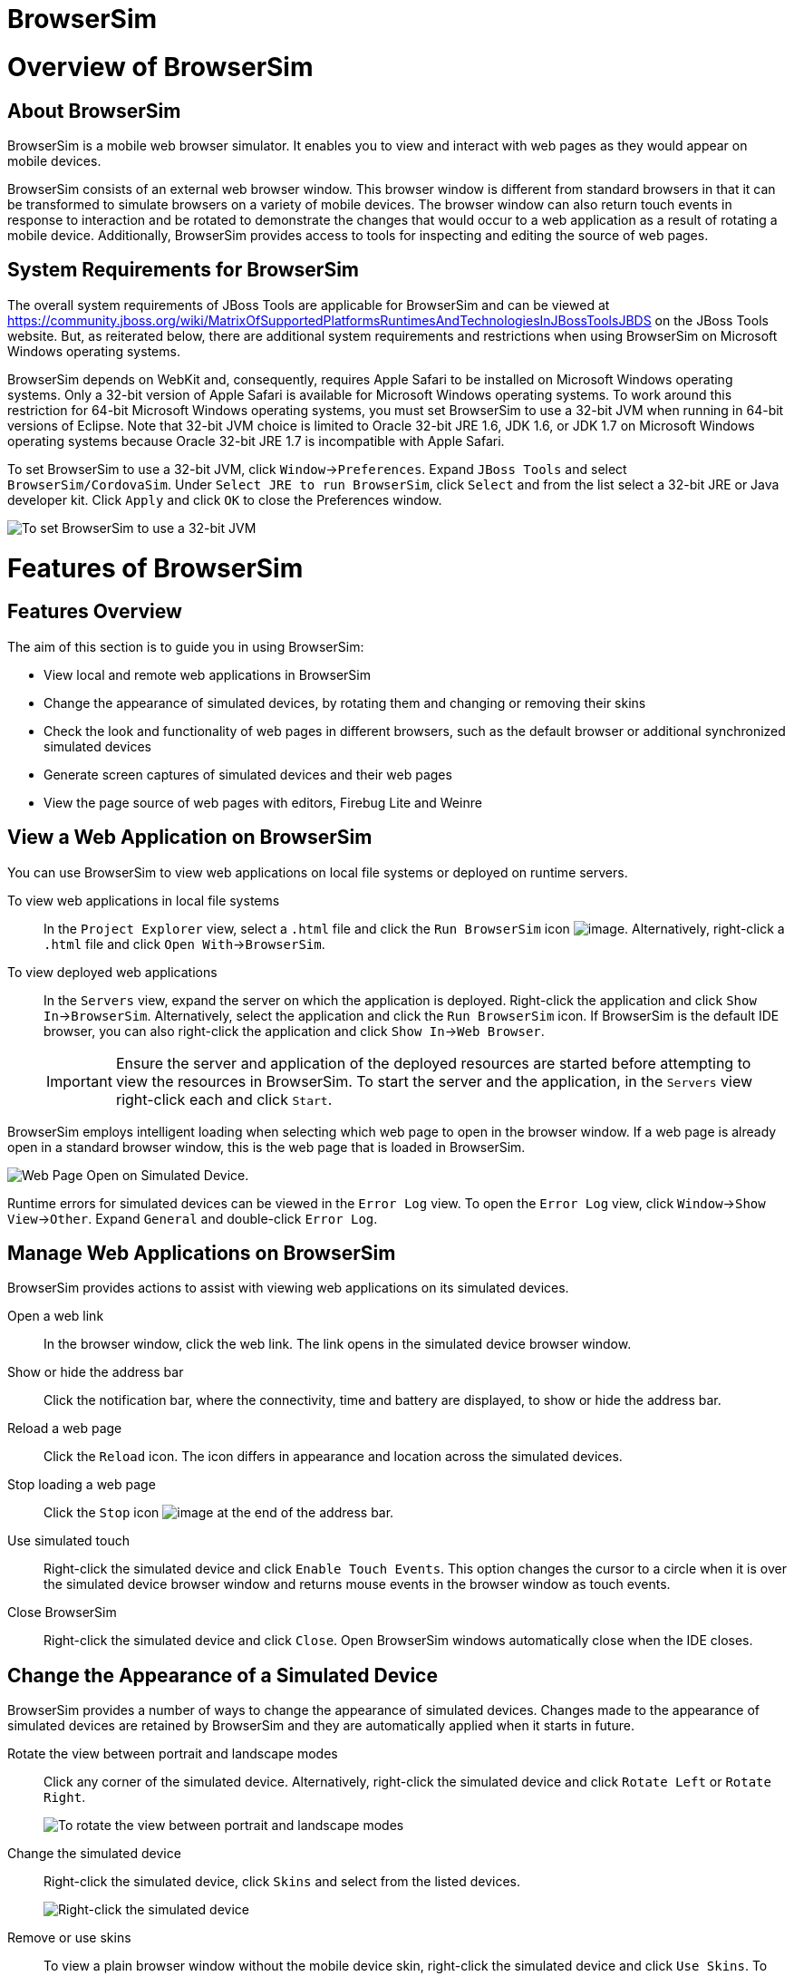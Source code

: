 [[browsersim]]
= BrowserSim

[[overview-of-browsersim]]
= Overview of BrowserSim

[[about-browsersim]]
== About BrowserSim

BrowserSim is a mobile web browser simulator. It enables you to view and
interact with web pages as they would appear on mobile devices.

BrowserSim consists of an external web browser window. This browser
window is different from standard browsers in that it can be transformed
to simulate browsers on a variety of mobile devices. The browser window
can also return touch events in response to interaction and be rotated
to demonstrate the changes that would occur to a web application as a
result of rotating a mobile device. Additionally, BrowserSim provides
access to tools for inspecting and editing the source of web pages.

[[system-requirements-for-browsersim]]
== System Requirements for BrowserSim

The overall system requirements of JBoss Tools are applicable for
BrowserSim and can be viewed at
https://community.jboss.org/wiki/MatrixOfSupportedPlatformsRuntimesAndTechnologiesInJBossToolsJBDS[]
on the JBoss Tools website. But, as reiterated below, there are
additional system requirements and restrictions when using BrowserSim on
Microsoft Windows operating systems.

BrowserSim depends on WebKit and, consequently, requires Apple Safari to
be installed on Microsoft Windows operating systems. Only a 32-bit
version of Apple Safari is available for Microsoft Windows operating
systems. To work around this restriction for 64-bit Microsoft Windows
operating systems, you must set BrowserSim to use a 32-bit JVM when
running in 64-bit versions of Eclipse. Note that 32-bit JVM choice is
limited to Oracle 32-bit JRE 1.6, JDK 1.6, or JDK 1.7 on Microsoft
Windows operating systems because Oracle 32-bit JRE 1.7 is incompatible
with Apple Safari.

To set BrowserSim to use a 32-bit JVM, click `Window`→`Preferences`.
Expand `JBoss Tools` and select `BrowserSim/CordovaSim`. Under
`Select JRE to run BrowserSim`, click `Select` and from the list select
a 32-bit JRE or Java developer kit. Click `Apply` and click `OK` to
close the Preferences window.

image:images/4322.png[To set BrowserSim to use a 32-bit JVM, click
`Window`→`Preferences`. Expand `JBoss Tools` and select
`BrowserSim/CordovaSim`.]

[[features-of-browsersim]]
= Features of BrowserSim

[[features-overview]]
== Features Overview

The aim of this section is to guide you in using BrowserSim:

* View local and remote web applications in BrowserSim
* Change the appearance of simulated devices, by rotating them and
changing or removing their skins
* Check the look and functionality of web pages in different browsers,
such as the default browser or additional synchronized simulated devices
* Generate screen captures of simulated devices and their web pages
* View the page source of web pages with editors, Firebug Lite and
Weinre

[[view-a-web-application-on-browsersim]]
== View a Web Application on BrowserSim

You can use BrowserSim to view web applications on local file systems or
deployed on runtime servers.

To view web applications in local file systems::
In the `Project Explorer` view, select a `.html` file and click the
`Run BrowserSim` icon image:images/4115.png[image]. Alternatively,
right-click a `.html` file and click `Open With`→`BrowserSim`.
To view deployed web applications::
In the `Servers` view, expand the server on which the application is
deployed. Right-click the application and click
`Show In`→`BrowserSim`. Alternatively, select the application and
click the `Run BrowserSim` icon. If BrowserSim is the default IDE
browser, you can also right-click the application and click
`Show In`→`Web Browser`.
+
[IMPORTANT]
====
Ensure the server and application of the deployed resources are
started before attempting to view the resources in BrowserSim. To
start the server and the application, in the `Servers` view
right-click each and click `Start`.
====

BrowserSim employs intelligent loading when selecting which web page to
open in the browser window. If a web page is already open in a standard
browser window, this is the web page that is loaded in BrowserSim.

image:images/4116.png[Web Page Open on Simulated Device.]

Runtime errors for simulated devices can be viewed in the `Error Log`
view. To open the `Error Log` view, click `Window`→`Show View`→`Other`.
Expand `General` and double-click `Error Log`.

[[manage-web-applications-on-browsersim]]
== Manage Web Applications on BrowserSim

BrowserSim provides actions to assist with viewing web applications on
its simulated devices.

Open a web link::
In the browser window, click the web link. The link opens in the
simulated device browser window.
Show or hide the address bar::
Click the notification bar, where the connectivity, time and battery
are displayed, to show or hide the address bar.
Reload a web page::
Click the `Reload` icon. The icon differs in appearance and location
across the simulated devices.
Stop loading a web page::
Click the `Stop` icon image:images/4101.png[image] at the end of the
address bar.
Use simulated touch::
Right-click the simulated device and click `Enable Touch Events`. This
option changes the cursor to a circle when it is over the simulated
device browser window and returns mouse events in the browser window
as touch events.
Close BrowserSim::
Right-click the simulated device and click `Close`. Open BrowserSim
windows automatically close when the IDE closes.

[[change-the-appearance-of-a-simulated-device]]
== Change the Appearance of a Simulated Device

BrowserSim provides a number of ways to change the appearance of
simulated devices. Changes made to the appearance of simulated devices
are retained by BrowserSim and they are automatically applied when it
starts in future.

Rotate the view between portrait and landscape modes::
Click any corner of the simulated device. Alternatively, right-click
the simulated device and click `Rotate Left` or `Rotate Right`.
+
image:images/4104.png[To rotate the view between portrait and
landscape modes, click any corner of the simulated device.]
Change the simulated device::
Right-click the simulated device, click `Skins` and select from the
listed devices.
+
image:images/4323.png[Right-click the simulated device, click `Skins`
and select from the listed devices.]
Remove or use skins::
To view a plain browser window without the mobile device skin,
right-click the simulated device and click `Use Skins`. To reapply the
skin, click `Device`→`Use Skins`.

[[view-a-web-page-in-different-browsers-and-simulated-devices]]
== View a Web Page in Different Browsers and Simulated Devices

From within BrowserSim, web pages can be viewed in different browsers
and simulated devices.

View in the default browser of the system::
Right-click the simulated device and click `Open in default browser`.
An external browser window opens and displays the web page.
View simultaneously on synchronized simulated devices::
Right-click the simulated device and click `Open Synchronized Window`.
Select from the list of available skins for the additional simulated
device. An additional simulated device opens and displays the same web
page as that of the synchronized simulated device. Opening a web page
in one synchronized simulated device results in the web page opening
in all the synchronized simulated devices.
+
image:images/4100.png[Right-click the simulated device and click
`Open Synchronized Window`. Select from the list of available skins
for the additional simulated device. An additional simulated device
opens and displays the same web page as that of the synchronized
simulated device. Opening a web page in one synchronized simulated
device results in the web page opening in all the synchronized
simulated devices.]

[[generate-a-screen-capture-of-a-simulated-device]]
== Generate a Screen Capture of a Simulated Device

BrowserSim provides the ability to generate screen captures of a
simulated device and the web pages it shows.

To generate a screen capture of a simulated device, right-click the
simulated device and click `Screenshot`. Select the output for the
screen capture from the list of options:

* `Save` to save as a `.png` file in the default location. The default
location is a customizable setting and if it is not set you are prompted
to select a location to which to save the file each time.
* `Save As` to save as a `.png` file in a location you specify.
* `Copy to Clipboard` to copy the graphic for immediate use.

[[activate-livereload-for-browsersim]]
== Activate LiveReload for BrowserSim

LiveReload for BrowserSim refreshes web pages open in simulated device
browser windows as the source is edited in the IDE. A LiveReload server
sends notifications as resources are changed in the IDE and BrowserSim
inserts the JavaScript code, which invokes the simulated device browser
window to refresh. The procedures below outline how to create a
LiveReload server and how to enable LiveReload in BrowserSim for
workspace and deployed resources.

1.  Click the `Servers` view. If the `Servers` view is not visible,
click `Window`→`Show View`→`Servers`.
2.  Depending on the number of existing servers, follow the appropriate
step:
+
If there are no existing servers, click
`Click this link to create a new server`.
+
If there are one or more existing servers, right-click an existing
server and click `New`→`Server`.
3.  From the list of server types, expand `Basic` and select
`LiveReload Server`.
+
image:images/4079.png[From the list of server types, expand `Basic` and
select `LiveReload Server`.]
4.  The `Server's host name` and `Server name` fields are automatically
populated. The `localhost` value in the `Server's host name` field
indicates that the server is to be run on the local system and the value
in the `Server name` field is the name by which the LiveReload server is
identified in the `Servers` view. You can edit these values as
appropriate by typing in the fields.
5.  Click `Finish` to close the window. The LiveReload server is listed
in the `Servers` view.
+
image:images/4080.png[The LiveReload server is listed in the `Servers`
view.]
6.  Ensure the LiveReload server is started. If it is not started, in
the `Servers` view right-click the LiveReload server and click `Start`.
7.  Complete the appropriate step depending on the location of your
resources:
+
For workspace resources, in the `Project Explorer` view right-click the
resource file and click `Open With`→`BrowserSim`.
+
For deployed resources, in the `Servers` view right-click the
application and click `Show In`→`BrowserSim`.
+
image:images/4072.png[For deployed resources, in the `Servers` view
right-click the application and click `Show In`→`BrowserSim`.]
+
[IMPORTANT]
====
Ensure the server and application of the deployed resources are started
before attempting to view the resources in LiveReload-enabled
BrowserSim. To start the server and the application, in the `Servers`
view right-click each and click `Start`.
====
8.  Right-click the simulated device and ensure the `Enable LiveReload`
check box is selected.
+
image:images/4305.png[Right-click the simulated device and ensure the
`Enable LiveReload` check box is selected.]

[IMPORTANT]
====
The `Enable LiveReload` check box has no effect when the LiveReload
server is set to insert the JavaScript code and the web resource is
viewed in BrowserSim via the LiveReload server port URL. LiveReload is
always enabled in this case.
====

[[view-the-source-of-a-web-page]]
== View the Source of a Web Page

The source of web pages displayed in simulated device browser windows
can be viewed with a variety of applications that can be initiated from
within BrowserSim.

Open the page source in an editor::
Right-click the simulated device and click `View Page Source`. The
file containing the page source opens in an IDE editor.
Inspect the page source with Firebug Lite::
Right-click the simulated device and click `Debug`→`Firebug Lite`. The
Firebug Lite application is displayed in an external window.
Inspect and edit the page source with Weinre::
Right-click the simulated device and click `Debug`→`Weinre`. The
Weinre Inspector is displayed in an external window. Weinre supports
remote debugging, enabling you to debug an application running on a
mobile device from your desktop browser.

[[customizing-browsersim]]
= Customizing BrowserSim

[[customizing-overview]]
== Customizing Overview

The aim of this section is to guide you in customizing BrowserSim:

* Make BrowserSim more prominent to use by making it the default
browser, by adding its icon to the global toolbar and creating a
shortcut key for launching it
* Extend the functionality of BrowserSim by adding or modify the
simulated devices it provides
* Customize the default settings of BrowserSim for large simulated
devices, for LiveReload, for screen captures and for Weinre

[[make-browsersim-the-default-browser]]
== Make BrowserSim the Default Browser

You can set BrowserSim to be the default browser used in actions such as
`Show In`→`Web Browser` and `Run on Server`.

To set BrowserSim as the default browser, click
`Window`→`Web Browser`→`BrowserSim`.

Alternatively, click `Window`→`Preferences`, expand `General` and select
`Web Browser`. Click `User external web browser` and from the
`External web browsers` list select the `BrowserSim` check box. Click
`Apply` and click `OK` to close the Preferences window.

[[add-browsersim-to-the-global-toolbar]]
== Add BrowserSim to the Global Toolbar

The BrowserSim icon is part of the BrowserSim toolbar and, by default,
this toolbar is included in the global toolbar of the JBoss perspective.
But the BrowserSim icon might not be visible in other perspectives
because the icons in the global toolbar change depending on the
perspective you are using. As detailed in the procedure below, you can
add the BrowserSim toolbar to other perspectives.

1.  Ensure you are using the perspective in which you would like to add
the BrowserSim toolbar. To open the desired perspective, click
`Window`→`Open Perspective`→`Other` and double-click the perspective.
2.  Click `Window`→`Customize Perspective`.
3.  In the `Command Groups Availability` tab, select the `BrowserSim`
check box. This option makes the BrowserSim toolbar available for adding
to the current perspective.
4.  In the `Tool Bar Visibility` tab, ensure the `BrowserSim` check box
is selected. This option adds the BrowserSim toolbar to the global
toolbar of the current perspective.
+
image:images/4117.png[In the `Tool Bar Visibility` tab, ensure the
`BrowserSim` check box is selected as this makes the BrowserSim toolbar
visible]
5.  Click `OK` to close the window. The `Run BrowserSim` icon
image:images/4115.png[image] is now visible in the global toolbar of the
perspective.

[[set-a-shortcut-for-the-run-browsersim-action]]
== Set a Shortcut for the Run BrowserSim Action

If you use BrowserSim frequently but do not want to set it as the
default browser, you can set a shortcut for the `Run BrowserSim` action,
as described in the procedure below.

1.  Click `Window`→`Preferences`, expand `General` and select `Keys`.
2.  To find the `Run BrowserSim` action, in the `type filter text` field
enter `BrowserSim`.
3.  From the table, select `Run BrowserSim`.
4.  In the `Binding` field, type the key combination you want to use as
a shortcut. Check the `Conflicts` table to ensure the key binding you
have chosen does not conflict with existing shortcuts.
5.  Once a unique key binding is selected, click `Apply` and click `OK`
to close the Preferences window.
+
image:images/4114.png[Once a unique key binding is selected, click
`Apply` and click `OK` to close the Preferences window.]

[[add-or-modify-devices-in-browsersim]]
== Add or Modify Devices in BrowserSim

You may wish to preview a web application on a simulated mobile device
that is not predefined in BrowserSim. You can add more devices to
BrowserSim and modify the existing devices, as detailed below.

1.  Right-click the simulated device and click `Preferences`.
2.  In the `Devices` section of the `Devices` tab, click `Add`.
3.  Complete the fields and options as detailed:
* In the `Name` field, type the name you want to give the device.
* In the `Width` and `Height` fields, type the dimensions of the device
window in pixels.
* In the `Pixel Ratio` field, type a value for the ratio of CSS pixels
to device pixels.
* In the `User Agent` field, type the User Agent string of your device.
Clearing the `User Agent` check box results in the default User Agent
for the BrowserSim browser being used.
+
[NOTE]
====
User Agent is a string denoting the device, operating system and browser
combination. This string may be used by websites to provide content
tailored for devices, operating systems and browsers. Information is
widely available on the Internet to assist you in identifying the User
Agent associated with a particular device.
====
* From the `Skin` list, select the skin to be used or select `None`.
+
image:images/4118.png[In the `Devices` section of the `Devices` tab,
click `Add`.]
4.  Click `OK` to add the new device. It is listed in the `Devices`
table.
5.  Click `OK` to close the `Preferences` window.

To modify existing devices in BrowserSim, right-click the simulated
device and click `Preferences`. In the `Devices` table, select a device
and click `Edit`. Once you have finished editing the fields, click `OK`.
Click `OK` to close the `Preferences` window.

[[change-the-default-behavior-when-a-device-does-not-fit-the-display]]
== Change the Default Behavior when a Device does not Fit the Display

When a device window is too large to fit the display of the system you
are prompted about which action the IDE is to taken. This default IDE
behavior can be modified, with alternative options of always truncate or
never truncate.

To change the default behavior, right-click the simulated device and
click `Preferences`. In the
`Truncate the device window when it does not fit display` section of the
`Devices` tab, click `Always truncate` or `Never truncate` to change the
behavior as appropriate and click `OK` to close the Preferences window.

image:images/4110.png[To change the default behavior, right-click the
simulated device and click `Preferences`. In the
`Truncate the device window when it does not fit display` section of the
`Devices` tab, click `Always truncate` or `Never truncate` to change the
behavior as appropriate and click `OK` to close the Preferences window.]

[[change-the-default-livereload-port]]
== Change the Default LiveReload Port

The LiveReload server uses a port to communicate resource changes to
BrowserSim. The default port can be changed.

To change the default LiveReload port, right-click the simulated device
and click `Preferences`. Click the `Settings` tab and view the
`LiveReload options` section. Note that if LiveReload is not already
enabled for BrowserSim you must select the `Enable LiveReload` check
box. In the `LiveReload Port` field type the port number you want to
use. Click `OK` to close the Preferences window.

image:images/4109.png[To change the default LiveReload port, right-click
the simulated device and click `Preferences`. Click the `Settings` tab.
Note that if LiveReload is not already enabled for BrowserSim you must
select the `Enable LiveReload` check box in the `LiveReload options`
section. In the `LiveReload Port` field type the port number you want to
use. Click `OK` to close the Preferences window.]

[[set-the-location-for-saved-screen-captures]]
== Set the Location for Saved Screen Captures

The `Save` option for screen captures saves graphics files to a set
location when that location has been predefined.

To set the location, right-click the simulated device and click
`Preferences`. In the `Screenshots` section of the `Settings` tab, in
the `Location` field type the location where you want graphics files to
be saved or click `Browse` to navigate to the location. Click `OK` to
close the Preferences window.

image:images/4108.png[To set the location, right-click the simulated
device and click `Preferences`. In the `Screenshots` section of the
`Settings` tab, in the `Location` field type the location where you want
graphics files to be saved or click `Browse` to navigate to the
location. Click `OK` to close the Preferences window.]

[[change-the-default-settings-for-weinre]]
== Change the Default Settings for Weinre

By default, the `Weinre` option for viewing the source of a web page
uses the Weiner server provided by PhoneGap. If you have a different
Weiner server available, the default Weinre settings can be changed.

To change the default settings for Weinre, right-click the simulated
device and click `Preferences`. In the `Weinre` section of the
`Settings` tab, in the `Script URL` field type the address of the `.js`
file provided by the Weinre server and in the `Client URL` field type
the address of the web page showing the Weinre Inspector interface.
Click `OK` to close the Preferences window.

image:images/4107.png[To change the default settings for Weinre,
right-click the simulated device and click `Preferences`. In the
`Weinre` section of the `Settings` tab, in the `Script URL` field type
the address of the `.js` file provided by the Weinre server and in the
`Client URL` field type the address of the web page showing the Weinre
Inspector interface. Click `OK` to close the Preferences window.]
